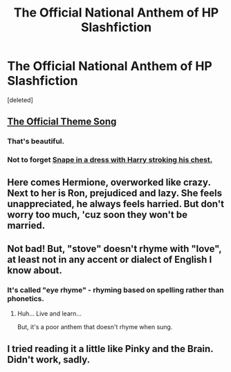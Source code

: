 #+TITLE: The Official National Anthem of HP Slashfiction

* The Official National Anthem of HP Slashfiction
:PROPERTIES:
:Score: 21
:DateUnix: 1506718488.0
:DateShort: 2017-Sep-30
:FlairText: Stupid Song I Wrote
:END:
[deleted]


** [[https://www.youtube.com/watch?v=8Tc7MH5ZXbg&t=][The Official Theme Song]]
:PROPERTIES:
:Author: Averant
:Score: 9
:DateUnix: 1506723668.0
:DateShort: 2017-Sep-30
:END:

*** That's beautiful.
:PROPERTIES:
:Author: thatonepersonnever
:Score: 3
:DateUnix: 1506724910.0
:DateShort: 2017-Sep-30
:END:


*** Not to forget [[https://youtu.be/No9IjGQwe30][Snape in a dress with Harry stroking his chest.]]
:PROPERTIES:
:Author: heavy__rain
:Score: 2
:DateUnix: 1506749882.0
:DateShort: 2017-Sep-30
:END:


** Here comes Hermione, overworked like crazy. Next to her is Ron, prejudiced and lazy. She feels unappreciated, he always feels harried. But don't worry too much, 'cuz soon they won't be married.
:PROPERTIES:
:Author: theycallmewinning
:Score: 10
:DateUnix: 1506720146.0
:DateShort: 2017-Sep-30
:END:


** Not bad! But, "stove" doesn't rhyme with "love", at least not in any accent or dialect of English I know about.
:PROPERTIES:
:Author: turbinicarpus
:Score: 2
:DateUnix: 1506726766.0
:DateShort: 2017-Sep-30
:END:

*** It's called "eye rhyme" - rhyming based on spelling rather than phonetics.
:PROPERTIES:
:Author: MolochDhalgren
:Score: 4
:DateUnix: 1506729217.0
:DateShort: 2017-Sep-30
:END:

**** Huh... Live and learn...

But, it's a poor anthem that doesn't rhyme when sung.
:PROPERTIES:
:Author: turbinicarpus
:Score: 1
:DateUnix: 1506773555.0
:DateShort: 2017-Sep-30
:END:


** I tried reading it a little like Pinky and the Brain. Didn't work, sadly.
:PROPERTIES:
:Author: will1707
:Score: 1
:DateUnix: 1506734650.0
:DateShort: 2017-Sep-30
:END:
